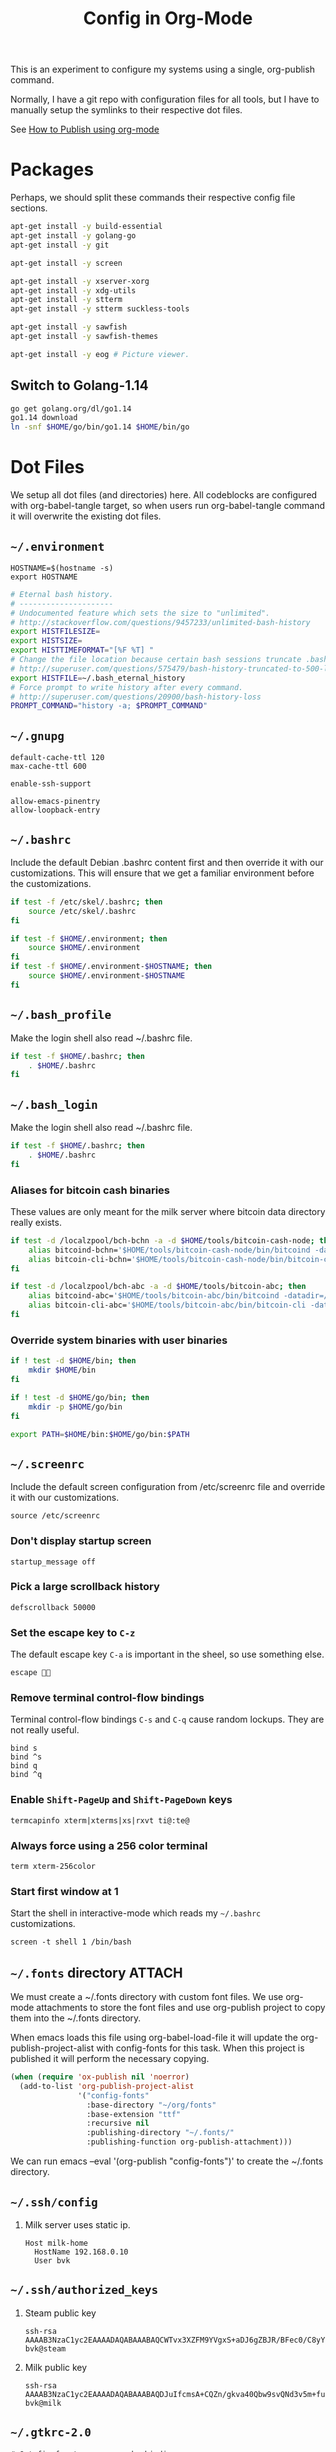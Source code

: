 #+TITLE: Config in Org-Mode

This is an experiment to configure my systems using a single, org-publish
command.

Normally, I have a git repo with configuration files for all tools, but I have
to manually setup the symlinks to their respective dot files.

See [[https://emacs.stackexchange.com/questions/24645/exporting-and-tangling-simultaneously-in-org-mode][How to Publish using org-mode]]

* Packages

	Perhaps, we should split these commands their respective config file
	sections.

  #+BEGIN_SRC bash
  apt-get install -y build-essential
  apt-get install -y golang-go
  apt-get install -y git

  apt-get install -y screen

  apt-get install -y xserver-xorg
  apt-get install -y xdg-utils
  apt-get install -y stterm
  apt-get install -y stterm suckless-tools

  apt-get install -y sawfish
  apt-get install -y sawfish-themes

  apt-get install -y eog # Picture viewer.
  #+END_SRC

** Switch to Golang-1.14

	 #+BEGIN_SRC bash
   go get golang.org/dl/go1.14
   go1.14 download
   ln -snf $HOME/go/bin/go1.14 $HOME/bin/go
	 #+END_SRC

* Dot Files

	We setup all dot files (and directories) here. All codeblocks are configured
	with org-babel-tangle target, so when users run org-babel-tangle command it
	will overwrite the existing dot files.

** =~/.environment=

#+BEGIN_SRC text :tangle ~/.environment
HOSTNAME=$(hostname -s)
export HOSTNAME
#+END_SRC

#+BEGIN_SRC bash :tangle ~/.environment
# Eternal bash history.
# ---------------------
# Undocumented feature which sets the size to "unlimited".
# http://stackoverflow.com/questions/9457233/unlimited-bash-history
export HISTFILESIZE=
export HISTSIZE=
export HISTTIMEFORMAT="[%F %T] "
# Change the file location because certain bash sessions truncate .bash_history file upon close.
# http://superuser.com/questions/575479/bash-history-truncated-to-500-lines-on-each-login
export HISTFILE=~/.bash_eternal_history
# Force prompt to write history after every command.
# http://superuser.com/questions/20900/bash-history-loss
PROMPT_COMMAND="history -a; $PROMPT_COMMAND"
#+END_SRC

** =~/.gnupg=

	 #+BEGIN_SRC text :mkdirp yes :tangle ~/.gnupg/gpg-agent.conf
   default-cache-ttl 120
   max-cache-ttl 600

   enable-ssh-support

   allow-emacs-pinentry
   allow-loopback-entry
	 #+END_SRC

** =~/.bashrc=

	 Include the default Debian .bashrc content first and then override it with
	 our customizations. This will ensure that we get a familiar environment
	 before the customizations.

	 #+BEGIN_SRC bash :tangle ~/.bashrc
   if test -f /etc/skel/.bashrc; then
       source /etc/skel/.bashrc
   fi
	 #+END_SRC

   #+BEGIN_SRC bash :tangle ~/.bashrc
   if test -f $HOME/.environment; then
       source $HOME/.environment
   fi
   if test -f $HOME/.environment-$HOSTNAME; then
       source $HOME/.environment-$HOSTNAME
   fi
   #+END_SRC

** =~/.bash_profile=

   Make the login shell also read ~/.bashrc file.

   #+BEGIN_SRC bash :tangle ~/.bash_profile
   if test -f $HOME/.bashrc; then
       . $HOME/.bashrc
   fi
   #+END_SRC

** =~/.bash_login=

   Make the login shell also read ~/.bashrc file.

   #+BEGIN_SRC bash :tangle ~/.bash_profile
   if test -f $HOME/.bashrc; then
       . $HOME/.bashrc
   fi
   #+END_SRC

*** Aliases for bitcoin cash binaries

    These values are only meant for the milk server where bitcoin data
    directory really exists.

   #+BEGIN_SRC bash :tangle ~/.bashrc
   if test -d /localzpool/bch-bchn -a -d $HOME/tools/bitcoin-cash-node; then
       alias bitcoind-bchn='$HOME/tools/bitcoin-cash-node/bin/bitcoind -datadir=/localzpool/bch-bchn'
       alias bitcoin-cli-bchn='$HOME/tools/bitcoin-cash-node/bin/bitcoin-cli -datadir=/localzpool/bch-bchn'
   fi

   if test -d /localzpool/bch-abc -a -d $HOME/tools/bitcoin-abc; then
       alias bitcoind-abc='$HOME/tools/bitcoin-abc/bin/bitcoind -datadir=/localzpool/bch-abc'
       alias bitcoin-cli-abc='$HOME/tools/bitcoin-abc/bin/bitcoin-cli -datadir=/localzpool/bch-abc'
   fi
   #+END_SRC

*** Override system binaries with user binaries

	  #+BEGIN_SRC bash :tangle ~/.bashrc
    if ! test -d $HOME/bin; then
        mkdir $HOME/bin
    fi

    if ! test -d $HOME/go/bin; then
        mkdir -p $HOME/go/bin
    fi

    export PATH=$HOME/bin:$HOME/go/bin:$PATH
    #+END_SRC

** =~/.screenrc=

	 Include the default screen configuration from /etc/screenrc file and override
	 it with our customizations.

	 #+BEGIN_SRC text :tangle ~/.screenrc
   source /etc/screenrc
	 #+END_SRC

*** Don't display startup screen

	  #+BEGIN_SRC text :tangle ~/.screenrc
    startup_message off
	  #+END_SRC

*** Pick a large scrollback history

	  #+BEGIN_SRC text :tangle ~/.screenrc
    defscrollback 50000
	  #+END_SRC

*** Set the escape key to =C-z=

    The default escape key =C-a= is important in the sheel, so use something
    else.

	  #+BEGIN_SRC text :tangle ~/.screenrc
    escape 
	  #+END_SRC

*** Remove terminal control-flow bindings

    Terminal control-flow bindings =C-s= and =C-q= cause random lockups. They
	  are not really useful.

	  #+BEGIN_SRC text :tangle ~/.screenrc
    bind s
    bind ^s
    bind q
    bind ^q
	  #+END_SRC

*** Enable =Shift-PageUp= and =Shift-PageDown= keys

    #+BEGIN_SRC text :tangle ~/.screenrc
    termcapinfo xterm|xterms|xs|rxvt ti@:te@
    #+END_SRC

*** Always force using a 256 color terminal

	  #+BEGIN_SRC text :tangle ~/.screenrc
    term xterm-256color
	  #+END_SRC

*** Start first window at 1

    Start the shell in interactive-mode which reads my =~/.bashrc=
    customizations.

	  #+BEGIN_SRC text :tangle ~/.screenrc
    screen -t shell 1 /bin/bash
	  #+END_SRC

** =~/.fonts= directory                                              :ATTACH:
	 :PROPERTIES:
	 :ID:       d89df2d5-632b-41d8-b6b9-cc1107599d9e
	 :DIR:      ~/org/fonts
	 :END:

	 We must create a ~/.fonts directory with custom font files. We use org-mode
	 attachments to store the font files and use org-publish project to copy them
	 into the ~/.fonts directory.

	 When emacs loads this file using org-babel-load-file it will update the
	 org-publish-project-alist with config-fonts for this task. When this project
	 is published it will perform the necessary copying.

	 #+BEGIN_SRC emacs-lisp :tangle ~/.emacs
   (when (require 'ox-publish nil 'noerror)
     (add-to-list 'org-publish-project-alist
                  '("config-fonts"
                    :base-directory "~/org/fonts"
                    :base-extension "ttf"
                    :recursive nil
                    :publishing-directory "~/.fonts/"
                    :publishing-function org-publish-attachment)))
	 #+END_SRC

	 We can run emacs --eval '(org-publish "config-fonts")' to create the
	 ~/.fonts directory.

** =~/.ssh/config=

   1. Milk server uses static ip.

	 #+BEGIN_SRC text :mkdirp yes :tangle ~/.ssh/config
   Host milk-home
     HostName 192.168.0.10
     User bvk
	 #+END_SRC

** =~/.ssh/authorized_keys=

   1. Steam public key

	 #+BEGIN_SRC text :mkdirp yes :tangle ~/.ssh/authorized_keys
   ssh-rsa AAAAB3NzaC1yc2EAAAADAQABAAABAQCWTvx3XZFM9YVgxS+aDJ6gZBJR/BFec0/C8yYgBI+G0KMttHOxXuFJJ+UNtufcuPUAqe0vepDWh4bz4dimE4iDWnC5G0LJ71b8YVewtvEu5xSOmjRE38ozCfN0fwLsSvQqUaqlNexpiN+lcDL1UeKXFWzTMp8kE6WEnE7AXUk1Srl5eB0SaQz1ULp7alcq+6T+eySTEvRBzEzZQEK/ToWp8MnRjG09pitCGwnoa2OCDkNPhpUus7RlPhVlCBOjX/D74UcgVUG225sOMCsmqDK+5Y1XJgw3AHGL+9i31gc5U5FyewNHbV3LTmeOoGE2VjbfGDTsSP/i/T7F4LWLMhYL bvk@steam
	 #+END_SRC

   2. Milk public key

	 #+BEGIN_SRC text :mkdirp yes :tangle ~/.ssh/authorized_keys
   ssh-rsa AAAAB3NzaC1yc2EAAAADAQABAAABAQDJuIfcmsA+CQZn/gkva40Qbw9svQNd3v5m+fult60rmFRXO5bpgPX7fLACCguv6MSYPYFPl92oUjHgjhvuY/+ZJYsN3ukKrFLg+G+SK5i+TT9FjT4ytijxzcVPnQjzKd7B208+maRhKZlWRO2wBPckk/ToFiBZyhwpa1l842jWN+cmePXcLjzbVT6UH8ALc80JVT92DJvf2jsqIpY9aVNpaHUCtk9BN6Q6ZNmmEcDgro2qdXwF3tn2poLUkQ/eERudc9mzIjW73O08EWrCFBXUlPFqfxfMYKuLIKw9rF6qWKMui5+Ukv6Vr4/0FQiQ0JLPzrv1ZNiAT6/fAIHGrJMV bvk@milk
	 #+END_SRC

** =~/.gtkrc-2.0=

	 #+BEGIN_SRC text :mkdirp yes :tangle ~/.gtkrc-2.0
   # Get firefox to use emacs keybindings
   include "/usr/share/themes/Emacs/gtk-2.0-key/gtkrc"
   gtk-key-theme-name = "Emacs"
	 #+END_SRC

** =~/.config/gtk-3.0/settings.ini=

	 #+BEGIN_SRC text :mkdirp yes :tangle ~/.config/gtk-3.0/settings.ini
   # Get firefox to use emacs keybindings
   [Settings]
   gtk-key-theme-name = Emacs
	 #+END_SRC

* Emacs
** Editing config
#+BEGIN_SRC emacs-lisp :mkdirp yes :tangle ~/.emacs.d/my-editing.el
(setq-default tab-width 2)
(setq-default indent-tabs-mode nil)
(setq show-trailing-whitespace t)

(setq select-enable-primary t)
(setq select-enable-clipboard t)

(defalias 'yes-or-no-p 'y-or-n-p)

(ido-mode t)
(setq visible-bell t)

(show-paren-mode 1)
(column-number-mode 1)
(blink-cursor-mode 0)
(display-time-mode 1)

(menu-bar-mode 0)
(tooltip-mode nil)
(add-to-list 'default-frame-alist '(right-fringe . 0))
(add-to-list 'default-frame-alist '(cursor-color . "green"))

(add-hook 'before-save-hook 'delete-trailing-whitespace)

;; emacs-nox has no scroll-bar-mode
(when (functionp 'scroll-bar-mode)
  (scroll-bar-mode 0))
;; emacs-nox has no tool-bar-mode
(when (functionp 'tool-bar-mode)
  (tool-bar-mode 0))

(when (require 'uniquify nil 'noerror)
  (setq uniquify-buffer-name-style 'forward))

(when (require 'org nil 'noerror)
  (setq org-edit-src-content-indentation 0))
#+END_SRC

** Frame font
#+BEGIN_SRC emacs-lisp :mkdirp yes :tangle ~/.emacs.d/my-fonts.el
(defvar my-font-size 12 "Initial font size for the frames")
(defvar my-font-step-size 2 "Font increment/decrement size")

(defun my-font-name (size)
  "Returns the font name for the given size."
  (format "Ubuntu Mono-%d:hintstyle=hintslight:rgba=rgb" size))
(defun my-variable-font-name (size)
  "Returns the variable-pitch font name for the given size."
  (format "Ubuntu-%d:hintstyle=hintslight:rgba=rgb" size))

(defun my-font-increase ()
  "Updates the frame font with a larger font size."
  (interactive)
  (progn (setq my-font-size (+ my-font-size my-font-step-size))
         (set-face-font 'default (my-font-name my-font-size))
         (set-face-font 'fixed-pitch (my-font-name my-font-size))
         (set-face-font 'variable-pitch (my-variable-font-name my-font-size))
         (set-frame-font (my-font-name my-font-size) nil t t)))

(defun my-font-decrease ()
  "Updates the frame font with a smaller font size."
  (interactive)
  (progn (setq my-font-size (- my-font-size my-font-step-size))
         (set-face-font 'default (my-font-name my-font-size))
         (set-face-font 'fixed-pitch (my-font-name my-font-size))
         (set-face-font 'variable-pitch (my-variable-font-name my-font-size))
         (set-frame-font (my-font-name my-font-size) nil t t)))

(set-face-font 'default (my-font-name my-font-size))
(set-face-font 'fixed-pitch (my-font-name my-font-size))
(set-face-font 'variable-pitch (my-variable-font-name my-font-size))

#+END_SRC

** Shell Search PATH

#+BEGIN_SRC emacs-lisp :mkdirp yes :tangle ~/.emacs.d/my-shell-env.el
;; Prepend ~/bin and ~/go/bin to the emacs PATH environment variable.
(setenv "PATH"
        (concat (getenv "HOME") "/bin" ":"
                (getenv "HOME") "/go/bin" ":"
                (getenv "PATH")))
;; Emacs uses exec-path instead of the PATH
(setq exec-path (split-string (getenv "PATH") ":"))

;; Also, update the tramp-default-remote-path.
(setq tramp-default-remote-path "~/bin:~/go/bin:/bin:/usr/bin")
#+END_SRC

** GnuPG and Passwords config
#+BEGIN_SRC emacs-lisp :mkdirp yes :tangle ~/.emacs.d/my-gpg.el
(setq auth-source-debug t)
(setq auth-sources '("~/.authinfo.gpg"))

(setenv "GPG_AGENT_INFO" nil)
(setenv "INSIDE_EMACS" (format "%s,comint" emacs-version))

(unless (package-installed-p 'pinentry)
  (package-install 'pinentry))
(require 'pinentry)
(pinentry-start)

(require 'epa-file)
(epa-file-enable)
(setq epg-pinentry-mode 'loopback)
#+END_SRC

** Emacs Package Repositories

#+BEGIN_SRC emacs-lisp :mkdirp yes :tangle ~/.emacs.d/my-emacs-repos.el
(require 'package)
(add-to-list 'package-archives '("melpa" . "https://melpa.org/packages/"))
(setq package-enable-at-starup nil)
(package-initialize)

(when (not package-archive-contents)
  (package-refresh-contents))
#+END_SRC

** Email with Mu4e
#+BEGIN_SRC emacs-lisp :mkdirp yes :tangle ~/.emacs.d/my-email.el
(if (file-exists-p "/usr/share/emacs/site-lisp/mu4e")
    (add-to-list 'load-path "/usr/share/emacs/site-lisp/mu4e"))

(when (require 'mu4e nil 'noerror)
  (require 'smtpmail)

  ;; Allow for updating mail using 'U' in the main view.
  (setq mu4e-get-mail-command "mbsync -a")
  (setq mu4e-update-interval (* 10 60))
  (setq mu4e-maildir "~/Mail")

  ;; Display options
  (setq mu4e-view-show-addresses 't)
  (setq mu4e-attachment-dir "~/Mail/Downloads")

  ;; Composing mail
  (setq mu4e-compose-dont-reply-to-self t)
  ;; Don't keep message buffers around
  (setq message-kill-buffer-on-exit t)

  ;; Use mu4e for sending e-mail
  (setq mail-user-agent 'mu4e-user-agent)
  (setq message-send-mail-function 'smtpmail-send-it)
  (setq smtpmail-smtp-server "smtp.gmail.com")
  (setq smtpmail-smtp-service 587)

  ;; Make sure that moving a message (like to Trash) causes the
  ;; message to get a new file name.  This helps to avoid the
  ;; dreaded "UID is N beyond highest assigned" error.
  ;; See this link for more info: https://stackoverflow.com/a/43461973
  (setq mu4e-change-filenames-when-moving t)

  ;; Set up contexts for email accounts
  (setq mu4e-contexts
        `(,(make-mu4e-context
            :name "bvkchaitanya@gmail"
            :match-func (lambda (msg)
                          (when msg
                            (string-prefix-p "/bvkchaitanya@gmail.com"
                                             (mu4e-message-field msg :maildir))))
            :vars '((user-mail-address . "bvkchaitanya@gmail.com")
                    (mu4e-trash-folder . "/bvkchaitanya@gmail.com/Trash")
                    (mu4e-drafts-folder . "/bvkchaitanya@gmail.com/Drafts")
                    (mu4e-refile-folder . "/bvkchaitanya@gmail.com/Archive")
                    (mu4e-sent-messages-behavior . 'delete)))
          ,(make-mu4e-context
            :name "bvk.other@gmail"
            :match-func (lambda (msg)
                          (when msg
                            (string-prefix-p "/bvkother@gmail.com"
                                             (mu4e-message-field msg :maildir))))
            :vars '((mu4e-sent-messages-behavior . 'delete)
                    (mu4e-trash-folder . "/bvkother@gmail.com/Trash")
                    (mu4e-refile-folder . "/bvkother@gmail.com/Archive")))
          ))
  (setq mu4e-context-policy 'pick-first)

  (add-to-list 'mu4e-bookmarks
               (make-mu4e-bookmark
                :name "All Inboxes"
                :query "maildir:/bvkchaitanya@gmail.com/Inbox OR maildir:/bvkother@gmail.com/Inbox"
                :key ?i))

  ;; DONT Start mu4e in the background cause it asks for password
  ;; immediately and conflicts with the exwm setup. It should only be
  ;; started manually.
  ;(mu4e t)
  )
#+END_SRC

** OrgMode config

#+BEGIN_SRC emacs-lisp :mkdirp yes :tangle ~/.emacs.d/my-orgmode.el
(unless (package-installed-p 'org)
  (package-install 'org))
(require 'org)

;; ob-async package enables asynchronous execution of org-babel code
;; blocks using the :async tag.
(unless (package-installed-p 'ob-async)
  (package-install 'ob-async))
(require 'ob-async)

(setq org-directory (expand-file-name "~/org"))
;; TAB key in source blocks indents as per the source block major mode.
(setq org-src-preserve-indentation nil)
(setq org-edit-src-content-indentation 0)
(setq org-src-tab-acts-natively t)
;; org-agent will not change the window layout.
(setq org-agenda-window-setup 'current-window)

;; org-capture config.
(setq org-default-notes-file (concat org-directory "/notes.org"))
(setq org-capture-templates
      '(("t" "Todo" entry (file+headline "~/org/tasks.org" "Tasks")
         "* TODO %?\n  %i\n  %a")
        ("n" "Note" entry (file+datetree "~/org/notes.org")
         "* %?\nEntered on %U\n  %i\n  %a")))

(defun my-org-capture-note ()
  "Open org-capture for a note."
  (interactive)
  (org-capture nil "n"))
(defun my-org-capture-task ()
  "Open org-capture for a task."
  (interactive)
  (org-capture nil "t"))
#+END_SRC

** Manage Git repos with Magit

#+BEGIN_SRC emacs-lisp :mkdirp yes :tangle ~/.emacs.d/my-magit.el
(unless (package-installed-p 'magit)
  (package-install 'magit))
(require 'magit)
#+END_SRC

** Use GNU Global for TAGS

#+BEGIN_SRC emacs-lisp :mkdirp yes :tangle ~/.emacs.d/my-gtags.el
(unless (package-installed-p 'ggtags)
  (package-install 'ggtags))
(require 'ggtags)
#+END_SRC

** C/C++ config
#+BEGIN_SRC emacs-lisp :mkdirp yes :tangle ~/.emacs.d/my-cc.el
(defun my-cc-mode-hook ()
  (if (featurep 'whitespace) (whitespace-mode))
  (if (featurep 'column-marker) (column-marker-1 80))
  (when (derived-mode-p 'c-mode 'c++-mode 'java-mode)
    (ggtags-mode 1)))
(add-hook 'c-mode-common-hook 'my-cc-mode-hook)
#+END_SRC

** Golang config

#+BEGIN_SRC emacs-lisp :mkdirp yes :tangle ~/.emacs.d/my-golang.el
(unless (package-installed-p 'go-mode)
  (package-install 'go-mode))
(require 'go-mode)

;; this needs `go install golang.org/x/tools/cmd/guru@latest`
(unless (package-installed-p 'go-guru)
  (package-install 'go-guru))
(require 'go-guru)

(setq godoc-command "go doc -all")
(if (executable-find "goimports")
    (setq gofmt-command "goimports"))

(defun my-go-mode-hook ()
  (if (featurep 'whitespace) (whitespace-mode -1))
  (if (featurep 'column-marker) (column-marker-1 80))
  (local-set-key (kbd "M-.") 'godef-jump)
  (local-set-key (kbd "M-,") 'pop-tag-mark)
  (go-guru-hl-identifier-mode))
(add-hook 'go-mode-hook 'my-go-mode-hook)

(defun my-golang-find-go-module (dir)
  (when-let ((root (locate-dominating-file dir "go.mod")))
    (cons 'go-module root)))
#+END_SRC

** Keybindings (should be last)
#+BEGIN_SRC emacs-lisp :mkdirp yes :tangle ~/.emacs.d/my-keybindings.el
(global-unset-key (kbd "C-z"))

;; Increase/decrease frame font size.
(global-set-key (kbd "C-x C-=") 'my-font-increase)
(global-set-key (kbd "C-x C--") 'my-font-decrease)

(global-set-key (kbd "<C-left>") 'windmove-left)
(global-set-key (kbd "<C-right>") 'windmove-right)
;; Force same effect in ansi-term windows.
(require 'term)
(define-key term-raw-map (kbd "<C-left>") 'windmove-left)
(define-key term-raw-map (kbd "<C-right>") 'windmove-right)

;; Paste with mouse.
(global-set-key (kbd "<mouse-2>") 'clipboard-yank)

(defun my-x11-internet-browser ()
  "Open internet browser program."
  (interactive)
  (start-process "internet-browser" "*internet-browser*" "google-chrome"))
(defun my-x11-open-terminal ()
  "Open new X11 terminal program."
  (interactive)
  (if (get-buffer "st-256color")
      (switch-to-buffer "st-256color")
    (start-process "terminal" "*Messages*" "st"
                   "-f" (my-font-name my-font-size)
                   "-e" "bash")))
(defun my-x11-open-xephyr () ;; FIXME: Attache the sawfish startup script.
  "Open Xephyr window with sawfish."
  (interactive)
  (start-process "Xephyr" "*Messages*"
                 "xinit" "/home/bvk/config/xephyr/sawfish"
                 "--"
                 "/usr/bin/Xephyr"
                 ":1"
                 "-no-host-grab"
                 "-resizeable"))
(defun my-x11-take-screenshot ()
  "Take screenshot into a png file."
  (interactive)
  (let* ((name (format-time-string "~/screenshot-%Y%m%d%H%M%S.png")))
    (start-process "screenshot" "*Messages*"
                   "bash" "-c" (concat "xwd -silent -root|convert xwd:- " name))))
(defun my-x11-lock-screen ()
  "Run slock to lock the screen."
  (interactive)
  (start-process "slock" "*Messages*" "slock"))
;; END FIXME

(unless (package-installed-p 'transient)
  (package-install 'transient))
(require 'transient)

(define-transient-command my-keybindings-transient()
  "Launch menu with custom keybindings."
  :transient-non-suffix 'transient--do-quit-one
  ["Operations"
   ["Emacs Operations"
    ("c" "Compile" compile)
    ("g" "Magit Status" magit-status)
    ("o" "Switch EXWM Workspace" exwm-workspace-switch)
    ("K" "Kill Emacs" save-buffers-kill-emacs)]

   ["External Programs"
    ("t" "Open Terminal" my-x11-open-terminal)
    ("i" "Internet Browser" my-x11-internet-browser)
    ("S" "Take Screenshot" my-x11-take-screenshot)
    ("X" "Open Xephr Environment" my-x11-open-xephyr)
    ("L" "Lock Screen" my-x11-lock-screen)]

   ["Orgmode Operations"
    ("A" "Show Agenda" org-agenda)
    ("N" "Capture Note" my-org-capture-note)
    ("T" "Capture Note" my-org-capture-task)]])

;; transient popup buffer is displayed at the bottom of current window.
(setq transient-display-buffer-action '(display-buffer-below-selected))

;; transient popup buffer is displayed after 5 seconds.
(setq transient-show-popup 5)

;; remove C-j from all known modes and assign it to the transient popup.

(when (require 'term nil 'noerror)
 (define-key term-raw-map (kbd "C-j") #'my-keybindings-transient))

(define-key org-mode-map (kbd "C-j") #'my-keybindings-transient)
;(define-key vterm-mode-map (kbd "C-j") #'my-keybindings-transient)
;(define-key exwm-mode-map (kbd "C-j") #'my-keybindings-transient)
;(define-key view-mode-map (kbd "C-j") #'my-keybindings-transient)
(define-key magit-mode-map (kbd "C-j") #'my-keybindings-transient)
(define-key magit-diff-mode-map (kbd "C-j") #'my-keybindings-transient)
(define-key magit-file-section-map (kbd "C-j") #'my-keybindings-transient)

;; The following removes C-j from scratch buffer.
(define-key lisp-interaction-mode-map (kbd "C-j") #'my-keybindings-transient)

(global-set-key (kbd "C-j") #'my-keybindings-transient)
#+END_SRC

** Load customizations

	 #+BEGIN_SRC emacs-lisp :tangle ~/.emacs
   ;; save customizations in a separate file
   (setq custom-file "~/.emacs-custom.el")
   (when (file-exists-p custom-file)
     (load custom-file))
	 #+END_SRC

   #+BEGIN_SRC emacs-lisp :tangle ~/.emacs
   ;; open the default org-mode file on startup.
   (setq initial-buffer-choice t)
   #+END_SRC

** Personal Information

	 #+BEGIN_SRC emacs-lisp :tangle ~/.emacs
   (setq user-full-name "BVK Chaitanya")
   (setq user-mail-address "bvkchaitanya@gmail.com")
	 #+END_SRC

** TODO Load and Search Paths

	 We could get rid of this with attachments.

	 #+BEGIN_SRC emacs-lisp :tangle ~/.emacs
   (when (file-exists-p "~/config/emacs/emacs.d")
     (add-to-list 'load-path "~/config/emacs/emacs.d"))
	 #+END_SRC


	 #+BEGIN_SRC emacs-lisp :tangle ~/.emacs
   (setenv "PATH"
           (concat (getenv "HOME") "/bin" ":"
                   (getenv "HOME") "/go/bin" ":"
                   (getenv "PATH")))
   ;; Emacs uses exec-path instead of the PATH
   (setq exec-path (split-string (getenv "PATH") ":"))

   ;; Also, update the tramp-default-remote-path.
   (setq tramp-default-remote-path "~/bin:~/go/bin:/bin:/usr/bin")
	 #+END_SRC

** Packages
   #+BEGIN_SRC emacs-lisp :tangle ~/.emacs
   (require 'package)
   (setq package-enable-at-starup nil)
   (add-to-list 'package-archives '("melpa" . "http://melpa.org/packages/"))
   (package-initialize)

   (when (not package-archive-contents)
     (package-refresh-contents))

   (unless (package-installed-p 'pinentry)
     (package-install 'pinentry))
   (require 'pinentry)
   (setenv "INSIDE_EMACS" (format "%s,comint" emacs-version))
   (pinentry-start)

   (unless (package-installed-p 'exwm)
     (package-install 'exwm))
   (require 'exwm)

   (unless (package-installed-p 'magit)
     (package-install 'magit))
   (require 'magit)

   (unless (package-installed-p 'transient)
     (package-install 'transient))
   (require 'transient)

   (unless (package-installed-p 'go-mode)
     (package-install 'go-mode))
   (require 'go-mode)

   (unless (package-installed-p 'bazel-mode)
     (package-install 'bazel-mode))
   (require 'bazel-mode)

   (unless (package-installed-p 'vterm)
     (package-install 'vterm))
   (require 'vterm)

   (require 'view)
   #+END_SRC
** Customizations

	 #+BEGIN_SRC emacs-lisp :tangle ~/.emacs
   (setq-default tab-width 2)
   (setq-default indent-tabs-mode nil)
	 #+END_SRC

	 #+BEGIN_SRC emacs-lisp :tangle ~/.emacs
   (setq visible-bell t)
   (setq show-trailing-whitespace t)
   (setq split-height-threshold nil)             ; Disable vertical window splitting
   (setq display-time-day-and-date t)
   ;; Merge system's and Emacs' clipboards.
   (setq select-enable-primary t)
   (setq select-enable-clipboard t)
   (global-set-key (kbd "<mouse-2>") 'clipboard-yank)
   (defalias 'yes-or-no-p 'y-or-n-p)
	 #+END_SRC

	 #+BEGIN_SRC emacs-lisp :tangle ~/.emacs
   (ido-mode t)
   (show-paren-mode 1)
   (menu-bar-mode 0)
   (tooltip-mode nil)
   (blink-cursor-mode 0)
   (display-time-mode 1)
   (column-number-mode 1)
   ;; emacs-nox has no scroll-bar-mode
   (when (functionp 'scroll-bar-mode)
     (scroll-bar-mode 0))
   ;; emacs-nox has no tool-bar-mode
   (when (functionp 'tool-bar-mode)
     (tool-bar-mode 0))
	 #+END_SRC

	 #+BEGIN_SRC emacs-lisp :tangle ~/.emacs
   (add-to-list 'default-frame-alist '(right-fringe . 0))
   (add-to-list 'default-frame-alist '(cursor-color . "green"))
	 #+END_SRC

	 #+BEGIN_SRC emacs-lisp :tangle ~/.emacs
   (add-hook 'before-save-hook 'delete-trailing-whitespace)
	 #+END_SRC

	 #+BEGIN_SRC emacs-lisp :tangle ~/.emacs
   (require 'epa-file)
   (epa-file-enable)
   ;; Does this need (pinentry-start) from pinentry package?
   (setq epg-pinentry-mode 'loopback)
	 #+END_SRC

** Receive GMail over IMAP with =mbsync=
   #+BEGIN_SRC conf :tangle ~/.mbsyncrc
   IMAPAccount bvkchaitanya@gmail.com
   Host imap.gmail.com
   User bvkchaitanya@gmail.com
   #PassCmd "gpg -q --for-your-eyes-only --no-tty -d ~/.authinfo.gpg | awk '/machine imap.gmail.com login bvkchaitanya@gmail.com/ {print $6}'"
   PassCmd "eval echo `emacsclient -e '(auth-source-pick-first-password :host \"imap.gmail.com\" :user \"bvkchaitanya@gmail.com\")'`"
   AuthMechs LOGIN
   SSLType IMAPS
   SSLVersions TLSv1.2
   #CertificateFile /usr/local/etc/openssl@1.1/cert.pem

   MaildirStore bvkchaitanya-gmail-local
   Path ~/Mail/bvkchaitanya@gmail.com/
   Inbox ~/Mail/bvkchaitanya@gmail.com/Inbox
   SubFolders Verbatim

   IMAPStore bvkchaitanya-gmail-remote
   Account bvkchaitanya@gmail.com

   Channel bvkchaitanya-gmail-inbox
   Master :bvkchaitanya-gmail-remote:"INBOX"
   Slave :bvkchaitanya-gmail-local:"INBOX"
   CopyArrivalDate yes
   Create Both
   Expunge Both
   SyncState *

   Channel bvkchaitanya-gmail-trash
   Master :bvkchaitanya-gmail-remote:"[Gmail]/Trash"
   Slave :bvkchaitanya-gmail-local:"Trash"
   CopyArrivalDate yes
   Create Both
   Expunge Both
   SyncState *

   Channel bvkchaitanya-gmail-spam
   Master :bvkchaitanya-gmail-remote:"[Gmail]/Spam"
   Slave :bvkchaitanya-gmail-local:"Spam"
   CopyArrivalDate yes
   Create Both
   Expunge Both
   SyncState *

   Channel bvkchaitanya-gmail-all
   Master :bvkchaitanya-gmail-remote:"[Gmail]/All Mail"
   Slave :bvkchaitanya-gmail-local:"Archive"
   CopyArrivalDate yes
   Create Both
   Expunge Both
   SyncState *

   Channel bvkchaitanya-gmail-drafts
   Master :bvkchaitanya-gmail-remote:"[Gmail]/Drafts"
   Slave :bvkchaitanya-gmail-local:"Drafts"
   CopyArrivalDate yes
   Create Both
   Expunge Both
   SyncState *

   Group bvkchaitanya-gmail
   Channel bvkchaitanya-gmail-inbox
   Channel bvkchaitanya-gmail-trash
   Channel bvkchaitanya-gmail-all
   Channel bvkchaitanya-gmail-spam
   Channel bvkchaitanya-gmail-drafts
   #+END_SRC
** Fonts
	 #+BEGIN_SRC emacs-lisp :tangle ~/.emacs
   (defvar my-frame-font-list nil
     "List of font names for use with the my-frame-font-rotate
        function")
   (setq my-frame-font-index nil)
   (defun my-frame-font ()
     "Returns the current frame font from the
      my-frame-font-list. Returns 6x13 if current frame font is not
      activated from the my-frame-font-list."
     (interactive)
     (if (eq (length my-frame-font-list) 0) "6x13"
       (let* ((num-font (length my-frame-font-list)))
         (if (eq num-font 0) "6x13"
           (let* ((last-index (if (integerp my-frame-font-index) my-frame-font-index -1)))
             (if (< last-index 0) "6x13"
               (nth (mod last-index num-font) my-frame-font-list)))))))

   (defun my-frame-font-rotate ()
     "Update the frame font with next font name from the
        my-frame-font-list. Current font index is tracked in
        my-frame-font-index variable. If index is nil it will be
        initialized to zero; otherwise it will be incremented by one
        and may wrap around when reaches to end of the font list."
     (interactive)
     (when (> (length my-frame-font-list) 0)
       (let* ((num-font (length my-frame-font-list))
              (last-index (if (integerp my-frame-font-index)
                              my-frame-font-index -1))
              (next-index (mod (+ last-index 1) num-font))
              (next-font (nth next-index my-frame-font-list)))
         (progn
           (set-frame-font next-font nil t)
           (message (format "font is set to %s at index %d" next-font next-index))
           (setq my-frame-font-index next-index)))))

   (add-to-list 'my-frame-font-list "Ubuntu Mono-12:hintstyle=hintslight:rgba=rgb" t)
   (add-to-list 'my-frame-font-list "Ubuntu Mono-14:hintstyle=hintslight:rgba=rgb" t)
   (add-to-list 'my-frame-font-list "Ubuntu Mono-16:hintstyle=hintslight:rgba=rgb" t)
   (add-to-list 'my-frame-font-list "Ubuntu Mono-18:hintstyle=hintslight:rgba=rgb" t)
   (add-to-list 'my-frame-font-list "Ubuntu Mono-20:hintstyle=hintslight:rgba=rgb" t)
   (add-to-list 'my-frame-font-list "Ubuntu Mono-22:hintstyle=hintslight:rgba=rgb" t)
   (add-to-list 'my-frame-font-list "Ubuntu Mono-24:hintstyle=hintslight:rgba=rgb" t)
   (add-to-list 'my-frame-font-list "Ubuntu Mono-26:hintstyle=hintslight:rgba=rgb" t)
   (add-to-list 'my-frame-font-list "Ubuntu Mono-28:hintstyle=hintslight:rgba=rgb" t)

   (add-to-list 'default-frame-alist
                '(font . "Ubuntu Mono-16:hintstyle=hintslight:rgba=rgb"))
	 #+END_SRC

** Magit
** Orgmode
	 #+BEGIN_SRC emacs-lisp :tangle ~/.emacs
   (setq org-directory (expand-file-name "~/org"))
   ;; TAB key in source blocks indents as per the source block major mode.
   (setq org-src-preserve-indentation nil)
   (setq org-edit-src-content-indentation 0)
   (setq org-src-tab-acts-natively t)
   ;; org-agent will not change the window layout.
   (setq org-agenda-window-setup 'current-window)

   ;; org-capture config.
   (setq org-default-notes-file (concat org-directory "/notes.org"))
   (setq org-capture-templates
         '(("t" "Todo" entry (file+headline "~/org/tasks.org" "Tasks")
            "* TODO %?\n  %i\n  %a")
           ("n" "Note" entry (file+datetree "~/org/notes.org")
            "* %?\nEntered on %U\n  %i\n  %a")))
	 #+END_SRC
** Exwm
   #+BEGIN_SRC emacs-lisp :tangle ~/.emacs
   (require 'exwm)
   (exwm-enable)

   ;; show mode-line on floating windows.
   (add-hook 'exwm-floating-setup-hook #'exwm-layout-show-mode-line)

   ;;(require 'exwm-config)

   ;; Define number of workspaces.
   (setq exwm-workspace-number 10)
   (setq exwm-replace nil)

   (require 'exwm-systemtray)
   (setq exwm-systemtray-height 24)
   (exwm-systemtray-enable)

   (require 'exwm-randr)
   (exwm-randr-enable)

   ;; Make the class name as the buffer name.
   (add-hook 'exwm-update-class-hook
             (lambda ()
               (exwm-workspace-rename-buffer exwm-class-name)))

   ;; Enable emacs keybindings in selected apps based on their window class name.
   (setq my-simulation-key-window-classes '("Google-chrome" "Firefox"))
   (add-hook 'exwm-manage-finish-hook
             (lambda ()
               (when (and exwm-class-name (member exwm-class-name my-simulation-key-window-classes))
                 (exwm-input-set-local-simulation-keys
                  '(([?\C-c ?\C-c] . ?\C-c)
                    ([?\C-b] . left)
                    ([?\C-f] . right)
                    ([?\C-p] . up)
                    ([?\C-n] . down)
                    ([?\C-a] . home)
                    ([?\C-e] . end)
                    ([?\M-v] . prior)
                    ([?\C-v] . next)
                    ([?\C-d] . delete))))))
   #+END_SRC
** Buffers
	 #+BEGIN_SRC emacs-lisp :tangle ~/.emacs
   (when (require 'uniquify nil 'noerror)
     (setq uniquify-buffer-name-style 'forward))
	 #+END_SRC
** Desktop Mode
   #+BEGIN_SRC emacs-lisp :tangle ~/.emacs
   (require 'desktop)
   (setq desktop-save 1
         desktop-load-locked-desktop t
         desktop-dirname user-emacs-directory
         desktop-restore-frames nil
                                           ; Don't save remote files and/or *gpg files.
         desktop-files-not-to-save "\\(^/[^/:]*:\\|(ftp)$\\)\\|\\(\\.gpg$\\)")
   (desktop-save-mode 1)
   #+END_SRC
** Column Marker Mode
   #+BEGIN_SRC emacs-lisp :tangle ~/.emacs
   (when (require 'column-marker nil 'noerror)
     (progn
       (add-hook 'protobuf-mode-hook (lambda() (column-marker-1 80)))
       (add-hook 'c-mode-hook (lambda() (column-marker-1 80)))
       (add-hook 'c++-mode-hook (lambda() (column-marker-1 80)))))
   #+END_SRC
** Protobuf Mode
   #+BEGIN_SRC emacs-lisp :tangle ~/.emacs
   (when (require 'protobuf-mode nil 'noerror)
     (add-to-list 'auto-mode-alist '("\\.proto\\'" . protobuf-mode))
     (add-hook 'protobuf-mode-hook (lambda() (column-marker-1 80))))
   #+END_SRC
** Golang Mode
   #+BEGIN_SRC emacs-lisp :tangle ~/.emacs
   (setq gofmt-command "goimports")
   (setq godoc-command "go doc -all")

   (add-hook 'go-mode-hook (lambda() (setq truncate-lines t)))
   (add-hook 'go-mode-hook (lambda() (add-hook 'before-save-hook 'gofmt-before-save)))
   #+END_SRC

	 Disable whitespace mode cause gofmt takes care of proper formatting.

   #+BEGIN_SRC emacs-lisp :tangle ~/.emacs
   (when (require 'whitespace nil 'noerror)
     (add-hook 'go-mode-hook (lambda() (whitespace-mode -1))))
   #+END_SRC

   #+BEGIN_SRC emacs-lisp :tangle ~/.emacs
   (when (require 'column-marker nil 'noerror)
     (add-hook 'go-mode-hook (lambda() (column-marker-1 80))))
   #+END_SRC

   #+BEGIN_SRC emacs-lisp :tangle ~/.emacs
   (when (require 'go-guru nil 'noerror)
     (add-hook 'go-mode-hook #'go-guru-hl-identifier-mode))
   #+END_SRC

   #+BEGIN_SRC emacs-lisp :tangle ~/.emacs
   (defvar my-go-coverage-out-relpath "coverage.out"
     "Relative path to coverage.out file from the project root directory.")
   (defun my-go-coverage-this-file ()
     (interactive)
     (let* ((dir (locate-dominating-file buffer-file-name my-go-coverage-out-relpath))
            (coverage-out (concat dir my-go-coverage-out-relpath)))
       (if (file-exists-p coverage-out)
           (go-coverage coverage-out))))
   (setq my-go-coverage-out-relpath "build/coverage.out")
   #+END_SRC

** IRC
   #+BEGIN_SRC emacs-lisp :tangle ~/.emacs
   (require 'rcirc)

   ;; Do not display JOIN, QUIT, etc. messages
   (add-hook 'rcirc-mode-hook (lambda () (rcirc-omit-mode)))
   (setq erc-hide-list '("JOIN" "PART" "QUIT"))

   ;; Show alerts on mode-line when messages are addressed to me
   (add-hook 'rcirc-mode-hook (lambda () (rcirc-track-minor-mode 1)))

   ;; Autojoin channels.
   (setq erc-autojoin-channels-alist
         '(("freenode.net" "#emacs" "#go-nuts" "#nethack")))
   #+END_SRC
** Keybindings
*** TODO We should define magit like popup window for all subcommands

	  We must find a decent prefix-key that is not used by any other package, so
	  that we can use it with exwm, magit, org-capture, org-agenda, etc. commands
	  that do not have default keybindings.

    #+BEGIN_SRC emacs-lisp :tangle ~/.emacs
    (global-unset-key (kbd "C-z"))
    #+END_SRC

	  As per the Emacs keybinding documentation, "C-c letter" are reserved for the
	  user. So, we should map all keybindings in that range here, so that we can
	  be sure there aren't any conflicts.

    #+BEGIN_SRC emacs-lisp :tangle ~/.emacs
    ;;(exwm-input-set-key (kbd "C-c o") #'exwm-workspace-switch)
    #+END_SRC

*** Window Movement
    #+BEGIN_SRC emacs-lisp :tangle ~/.emacs
    (global-set-key (kbd "<C-left>") 'windmove-left)
    (global-set-key (kbd "<C-right>") 'windmove-right)
    ;; Force same effect in ansi-term windows.
    (require 'term)
    (define-key term-raw-map (kbd "<C-left>") 'windmove-left)
    (define-key term-raw-map (kbd "<C-right>") 'windmove-right)
    ;; Force
    (exwm-input-set-key (kbd "<C-left>") (lambda() (interactive) (windmove-left)))
    (exwm-input-set-key (kbd "<C-right>") (lambda() (interactive) (windmove-right)))
    #+END_SRC
** Gtags
   #+BEGIN_SRC emacs-lisp :tangle ~/.emacs
   (when (require 'gtags nil 'noerror)
     nil)
   #+END_SRC
** TODO Directory Locals
** Load the legacy config

	 We cannot migrate all our old emacs config at once, so just load the existing
	 config file. As we migrate each config item, we shall add it in here and
	 remove it from the existing config.

   #+BEGIN_SRC emacs-lisp :tangle ~/.emacs
   ;;(load-file "~/config/emacs/emacs.el")
   #+END_SRC

** Experiments
*** Transient command example with flags and arguments
    #+BEGIN_SRC emacs-lisp :tangle ~/.emacs
    (defun my-transient-test (&optional args)
      (interactive
       (list (transient-args 'my-transient)))
             (message "args %s" args))
    (define-infix-argument my-transient:--arg()
      :description "My Argument"
      :class 'transient-option
      :shortarg "-a"
      :argument "--arg")
    (define-transient-command my-transient ()
      "My Transient"
      ["Arguments"
       ("-s" "Switch", "--switch")
       (my-transient:--arg)]
      ["Actions"
       ("d" "Action d" my-transient-test)])
    (setq transient-display-buffer-action '(display-buffer-below-selected))
    #+END_SRC

*** Transient based Keybindings

    We use C-j keybinding for the transient popup window. I never use this
    keybinding anywhere.

**** TODO Xephyr script must be tracked as an attachment

     #+BEGIN_SRC emacs-lisp :tangle ~/.emacs
     (defun my-org-capture-note ()
       "Open org-capture for a note."
       (interactive)
       (org-capture nil "n"))
     (defun my-org-capture-task ()
       "Open org-capture for a task."
       (interactive)
       (org-capture nil "t"))
     (defun my-x11-internet-browser ()
       "Open internet browser program."
       (interactive)
       (start-process "internet-browser" "*internet-browser*" "google-chrome"))
     (defun my-x11-open-terminal ()
       "Open new X11 terminal program."
       (interactive)
       (if (get-buffer "st-256color")
           (switch-to-buffer "st-256color")
         (start-process "terminal" "*Messages*" "st"
                        "-f" (my-frame-font)
                        "-e" "bash")))
     (defun my-x11-open-xephyr () ;; FIXME: Attache the sawfish startup script.
       "Open Xephyr window with sawfish."
       (interactive)
       (start-process "Xephyr" "*Messages*"
                      "xinit" "/home/bvk/config/xephyr/sawfish"
                      "--"
                      "/usr/bin/Xephyr"
                      ":1"
                      "-no-host-grab"
                      "-resizeable"))
     (defun my-x11-take-screenshot ()
       "Take screenshot into a png file."
       (interactive)
       (let* ((name (format-time-string "~/screenshot-%Y%m%d%H%M%S.png")))
         (start-process "screenshot" "*Messages*"
                        "bash" "-c" (concat "xwd -silent -root|convert xwd:- " name))))
     (defun my-x11-lock-screen ()
       "Run slock to lock the screen."
       (interactive)
       (start-process "slock" "*Messages*" "slock"))
     #+END_SRC

     #+BEGIN_SRC emacs-lisp :tangle ~/.emacs
     (define-transient-command my-keybindings-transient()
       "Launch menu with custom keybindings."
       :transient-non-suffix 'transient--do-quit-one
       ["Operations"
        ["Emacs Operations"
         ("c" "Compile" compile)
         ("f" "Rotate Font" my-frame-font-rotate)
         ("g" "Magit Status" magit-status)
         ("o" "Switch EXWM Workspace" exwm-workspace-switch)
         ("K" "Kill Emacs" save-buffers-kill-emacs)]

        ["External Programs"
         ("t" "Open Terminal" my-x11-open-terminal)
         ("i" "Internet Browser" my-x11-internet-browser)
         ("S" "Take Screenshot" my-x11-take-screenshot)
         ("X" "Open Xephr Environment" my-x11-open-xephyr)
         ("L" "Lock Screen" my-x11-lock-screen)]

        ["Orgmode Operations"
         ("A" "Show Agenda" org-agenda)
         ("N" "Capture Note" my-org-capture-note)
         ("T" "Capture Note" my-org-capture-task)]])

     ;; transient popup buffer is displayed at the bottom of current window.
     (setq transient-display-buffer-action '(display-buffer-below-selected))

     ;; transient popup buffer is displayed after 5 seconds.
     (setq transient-show-popup 5)
     #+END_SRC

     In the EXWM mode, we assign the same "C-j" keybinding for the transient
     command, but only for the line-mode. This enables char-mode EXWM
     applications receive all keys, which is useful when we want to run other
     window manager nested in the Xephr sessions. Users can switch between
     line-mode and char-mode by toggling the mode in the mode-line.

     #+BEGIN_SRC emacs-lisp :tangle ~/.emacs
     ;; remove C-j from all known modes and assign it to the transient popup.
     (define-key org-mode-map (kbd "C-j") #'my-keybindings-transient)
     (define-key vterm-mode-map (kbd "C-j") #'my-keybindings-transient)
     (define-key term-raw-map (kbd "C-j") #'my-keybindings-transient)
     (define-key exwm-mode-map (kbd "C-j") #'my-keybindings-transient)
     (define-key view-mode-map (kbd "C-j") #'my-keybindings-transient)
     (define-key magit-mode-map (kbd "C-j") #'my-keybindings-transient)
     (define-key magit-diff-mode-map (kbd "C-j") #'my-keybindings-transient)
     (define-key magit-file-section-map (kbd "C-j") #'my-keybindings-transient)
     (define-key lisp-interaction-mode-map (kbd "C-j") #'my-keybindings-transient)

     (global-set-key (kbd "C-j") #'my-keybindings-transient)
     #+END_SRC

** Gtags

   #+BEGIN_SRC emacs-lisp :tangle ~/.emacs
   (when (require 'gtags nil 'noerror)
     nil)
   #+END_SRC

** TODO Directory Locals

** Experiments
*** Window Configuration Fixes

     Following block saves and restores the window configuration for the
     orgmode "C-c '" keybinding in the source codeblocks.

     #+BEGIN_SRC emacs-lisp :tangle ~/.emacs
     (defvar my/org-src-block-tmp-window-configuration nil)

     (defun my/org-edit-special (&optional arg)
       "Save current window configuration before a org-edit buffer is open."
       (setq my/org-src-block-tmp-window-configuration (current-window-configuration)))

     (defun my/org-edit-src-exit ()
       "Restore the window configuration that was saved before org-edit-special was called."
       (set-window-configuration my/org-src-block-tmp-window-configuration))

     (eval-after-load "org"
       `(progn
          (advice-add 'org-edit-special :before 'my/org-edit-special)
          (advice-add 'org-edit-src-exit :after 'my/org-edit-src-exit)))
     #+END_SRC

* X11 Setup
** =~/.Xresources=
*** XTerm

    #+BEGIN_SRC text :tangle ~/.Xresources
    selectToClipboard: true
    #+END_SRC

    #+BEGIN_SRC text :tangle ~/.Xresources
    xterm*metaSendsEscape: true
    xterm*allowSendEvents: true
    xterm*on2Clicks: regex [^/@ \n]+
    xterm*on3Clicks: regex [^ \n]+
    xterm*on4Clicks: regex [^#$]+
    xterm*on5Clicks: line
    #+END_SRC

*** URxvt

    #+BEGIN_SRC text :tangle ~/.Xresources
    URxvt.internalBorder:  0
    URxvt.scrollBar: False
    URxvt.perl-ext-common: tabbed,font-size
    #+END_SRC

*** XFT settings

    #+BEGIN_SRC text :tangle ~/.Xresources
    Xft.dpi: 120
    Xft.hintstyle: hintfull
    Xft.lcdfilter: lcddefault
    Xft.rgba: rgb
    Xft.hinting: 1
    Xft.autohint: 0
    Xft.antialias: 1
    #+END_SRC

*** Solarized theme for Xterm.

    #+BEGIN_SRC text :notangle ~/.Xresources
    #define S_base03        #002b36
    #define S_base02        #073642
    #define S_base01        #586e75
    #define S_base00        #657b83
    #define S_base0         #839496
    #define S_base1         #93a1a1
    #define S_base2         #eee8d5
    #define S_base3         #fdf6e3

    ,*background:            S_base03
    ,*foreground:            S_base0
    ,*fadeColor:             S_base03
    ,*cursorColor:           S_base1
    ,*pointerColorBackground:S_base01
    ,*pointerColorForeground:S_base1

    #define S_yellow        #b58900
    #define S_orange        #cb4b16
    #define S_red           #dc322f
    #define S_magenta       #d33682
    #define S_violet        #6c71c4
    #define S_blue          #268bd2
    #define S_cyan          #2aa198
    #define S_green         #859900

    !! black dark/light
    ,*color0:                S_base02
    ,*color8:                S_base03

    !! red dark/light
    ,*color1:                S_red
    ,*color9:                S_orange

    !! green dark/light
    ,*color2:                S_green
    ,*color10:               S_base01

    !! yellow dark/light
    ,*color3:                S_yellow
    ,*color11:               S_base00

    !! blue dark/light
    ,*color4:                S_blue
    ,*color12:               S_base0

    !! magenta dark/light
    ,*color5:                S_magenta
    ,*color13:               S_violet

    !! cyan dark/light
    ,*color6:                S_cyan
    ,*color14:               S_base1

    !! white dark/light
    ,*color7:                S_base2
    ,*color15:               S_base3
    #+END_SRC

** =~/.xsession=

	 Run an ssh-agent instance for the session.

   #+BEGIN_SRC bash :tangle ~/.xsession
   #!/bin/bash
   source $HOME/.bashrc
   #+END_SRC

   #+BEGIN_SRC bash :tangle ~/.xsession
   # Enable/Disable DPMS (Energy Star) features.
   xset -dpms

   # Enable/Disable blank the video device.
   # xset s noblank

   # Enable/Disable the screensaver.
   # xset s off

   # Enable/Disable access control.
   # xhost +SI:localuser:$USER
   #+END_SRC

   Use gpg-agent with ssh-agent capability. SSH capability is enabled in the
   =~/.gnupg/gpg-agent.conf= file above.

   #+BEGIN_SRC bash :tangle ~/.xsession
   gpg-agent
   #+END_SRC

   #+BEGIN_SRC bash :tangle ~/.xsession
   xrdb -merge ~/.Xresources
   if test -f $HOME/.Xresources-$HOSTNAME; then
     xrdb -merge $HOME/.Xresources-$HOSTNAME
   fi
   #+END_SRC

   #+BEGIN_SRC bash :tangle ~/.xsession
   if test -f $HOME/.xsession-$HOSTNAME; then
     source $HOME/.xsession-$HOSTNAME
   fi
   #+END_SRC

   #+BEGIN_SRC bash :tangle ~/.xsession
   # Start Sawfish
   exec sawfish
   #+END_SRC

*** =~/.xsession-steam=

   #+BEGIN_SRC bash :tangle ~/.xsession-steam
   # Use custom DPI for the 4k, 24" monitor
   xandr --dpi 184
   #+END_SRC

* Footnotes
* COMMENT Local variables [must be the last block]
Configure a buffer-local after-save-hook to tangle the codeblocks when this file
is saved.

;; Local Variables:
;; eval: (add-hook 'after-save-hook (lambda ()(org-babel-tangle)) nil t)
;; End:
